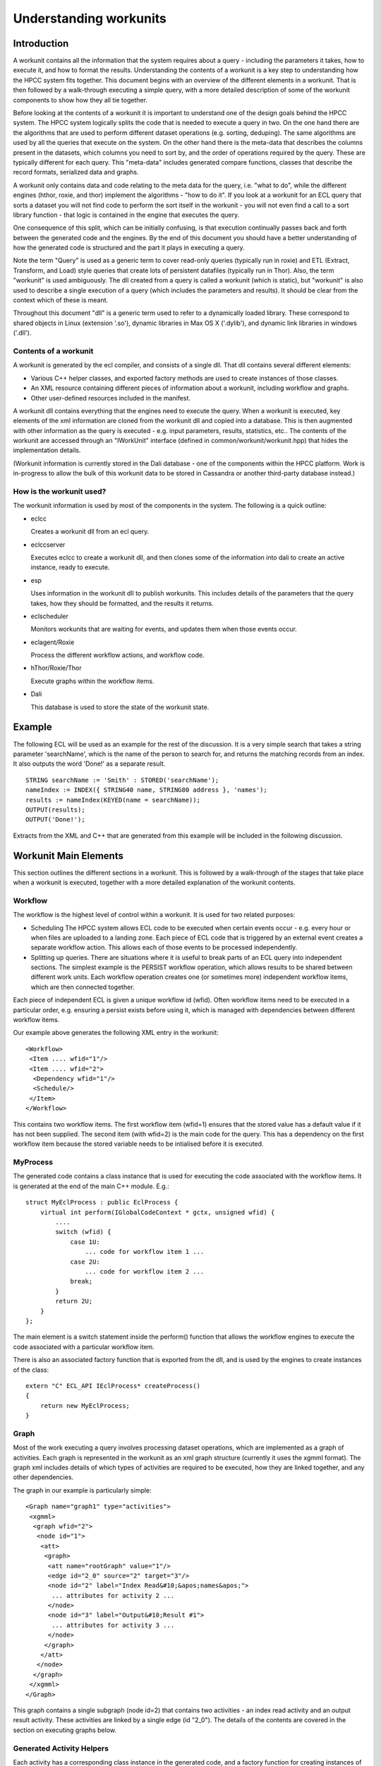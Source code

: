 =======================
Understanding workunits
=======================

Introduction
************

A workunit contains all the information that the system requires about a query - including the parameters it takes,
how to execute it, and how to format the results.  Understanding the contents of a workunit is a key step to
understanding how the HPCC system fits together.  This document begins with an overview of the different elements
in a workunit.  That is then followed by a walk-through executing a simple query, with a more detailed description of
some of the workunit components to show how they all tie together.

Before looking at the contents of a workunit it is important to understand one of the design goals behind the HPCC
system.  The HPCC system logically splits the code that is needed to execute a query in two.  On the one hand there
are the algorithms that are used to perform different dataset operations (e.g. sorting, deduping).  The same algorithms are
used by all the queries that execute on the system.  On the other hand there is the meta-data that describes the columns
present in the datasets, which columns you need to sort by, and the order of operations required by the query.  These
are typically different for each query.  This "meta-data" includes generated compare functions, classes that describe
the record formats, serialized data and graphs.

A workunit only contains data and code relating to the meta data for the query, i.e. "what to do", while the
different engines (hthor, roxie, and thor) implement the algorithms - "how to do it".  If you look at a workunit for
an ECL query that sorts a dataset you will not find code to perform the sort itself in the workunit - you will not
even find a call to a sort library function - that logic is contained in the engine that executes the query.

One consequence of this split, which can be initially confusing, is that execution continually passes back and forth
between the generated code and the engines.  By the end of this document you should have a better understanding
of how the generated code is structured and the  part it plays in executing a query.

Note the term "Query" is used as a generic term to cover read-only queries (typically run in roxie) and ETL (Extract,
Transform, and Load) style
queries that create lots of persistent datafiles (typically run in Thor).  Also, the term "workunit" is used
ambiguously.  The dll created from a query is called a workunit (which is static), but "workunit" is also
used to describe a single execution of a query (which includes the parameters and results).  It should be clear from
the context which of these is meant.

Throughout this document "dll" is a generic term used to refer to a dynamically loaded library.  These correspond
to shared objects in Linux (extension '.so'), dynamic libraries in Max OS X ('.dylib'), and dynamic
link libraries in windows ('.dll').

Contents of a workunit
======================

A workunit is generated by the ecl compiler, and consists of a single dll.  That dll contains
several different elements:

* Various C++ helper classes, and exported factory methods are used to create instances of those classes.
* An XML resource containing different pieces of information about a workunit, including workflow and graphs.
* Other user-defined resources included in the manifest.

A workunit dll contains everything that the engines need to execute the query.  When a workunit is executed, key
elements of the xml information are cloned from the workunit dll and copied into a database.  This is then
augmented with other information as the query is executed - e.g. input parameters, results, statistics, etc..  The
contents of the workunit are accessed through an "IWorkUnit" interface
(defined in common/workunit/workunit.hpp) that hides the implementation details.

(Workunit information is currently stored in the Dali database - one of the components within the HPCC platform.
Work is in-progress to allow the bulk of this workunit data to be stored in Cassandra or another third-party database
instead.)

How is the workunit used?
=========================

The workunit information is used by most of the components in the system.  The following is a quick outline:

* eclcc

  Creates a workunit dll from an ecl query.

* eclccserver

  Executes eclcc to create a workunit dll, and then clones some of the information into dali to create an active instance, ready to execute.

* esp

  Uses information in the workunit dll to publish workunits.  This includes details of the parameters that the query takes, how
  they should be formatted, and the results it returns.

* eclscheduler

  Monitors workunits that are waiting for events, and updates them when those events occur.

* eclagent/Roxie

  Process the different workflow actions, and workflow code.

* hThor/Roxie/Thor

  Execute graphs within the workflow items.

* Dali

  This database is used to store the state of the workunit state.


Example
*******

The following ECL will be used as an example for the rest of the discussion.  It is a very simple search that
takes a string parameter 'searchName', which is the name of the person to search for, and returns the matching records
from an index.  It also outputs the word 'Done!' as a separate result.

::

    STRING searchName := 'Smith' : STORED('searchName');
    nameIndex := INDEX({ STRING40 name, STRING80 address }, 'names');
    results := nameIndex(KEYED(name = searchName));
    OUTPUT(results);
    OUTPUT('Done!');

Extracts from the XML and C++ that are generated from this example will be included in the following discussion.

Workunit Main Elements
**********************

This section outlines the different sections in a workunit.  This is followed by a walk-through of the stages that
take place when a workunit is executed, together with a more detailed explanation of the workunit contents.

Workflow
========
The workflow is the highest level of control within a workunit.  It is used for two related purposes:

- Scheduling
  The HPCC system allows ECL code to be executed when certain events occur - e.g. every hour
  or when files are uploaded to a landing zone.  Each piece of ECL code that is triggered by an external event
  creates a separate workflow action.  This allows each of those events to be processed independently.

- Splitting up queries.
  There are situations where it is useful to break parts of an ECL query into independent sections.  The simplest example
  is the PERSIST workflow operation, which allows results to be shared between different work units.  Each workflow operation
  creates one (or sometimes more) independent workflow items, which are then connected together.

Each piece of independent ECL is given a unique workflow id (wfid).  Often workflow items need to be executed in a particular order,
e.g. ensuring a persist exists before using it, which is managed with dependencies between different workflow items.

Our example above generates the following XML entry in the workunit::

 <Workflow>
  <Item .... wfid="1"/>
  <Item .... wfid="2">
   <Dependency wfid="1"/>
   <Schedule/>
  </Item>
 </Workflow>

This contains two workflow items.  The first workflow item (wfid=1) ensures that the stored value has a default value if it has not been supplied.
The second item (with wfid=2) is the main code for the query.  This has a dependency on the first workflow item
because the stored variable needs to be intialised before it is executed.

MyProcess
=========

The generated code contains a class instance that is used for executing the code associated with the workflow items.  It is generated at the end of the main C++ module.  E.g.::

    struct MyEclProcess : public EclProcess {
        virtual int perform(IGlobalCodeContext * gctx, unsigned wfid) {
            ....
            switch (wfid) {
                case 1U:
                    ... code for workflow item 1 ...
                case 2U:
                    ... code for workflow item 2 ...
                break;
            }
            return 2U;
        }
    };

The main element is a switch statement inside the perform() function that allows the workflow engines to execute the code associated with a particular workflow item.

There is also an associated factory function that is exported from the dll, and is used by the engines to create instances of the class::

    extern "C" ECL_API IEclProcess* createProcess()
    {
        return new MyEclProcess;
    }

Graph
=====

Most of the work executing a query involves processing dataset operations, which are implemented as
a graph of activities.  Each graph is represented in the workunit as an xml graph structure (currently
it uses the xgmml format).  The graph xml includes details of which types of activities are required to be
executed, how they are linked together, and any other dependencies.

The graph in our example is particularly simple::

  <Graph name="graph1" type="activities">
   <xgmml>
    <graph wfid="2">
     <node id="1">
      <att>
       <graph>
        <att name="rootGraph" value="1"/>
        <edge id="2_0" source="2" target="3"/>
        <node id="2" label="Index Read&#10;&apos;names&apos;">
         ... attributes for activity 2 ...
        </node>
        <node id="3" label="Output&#10;Result #1">
         ... attributes for activity 3 ...
        </node>
       </graph>
      </att>
     </node>
    </graph>
   </xgmml>
  </Graph>

This graph contains a single subgraph (node id=2) that contains two activities - an index read activity and an output result
activity.  These activities are linked by a single edge (id "2_0").  The details of the contents are covered in the section on
executing graphs below.

Generated Activity Helpers
==========================

Each activity has a corresponding class instance in the generated code, and a factory function for creating instances of that class::

    struct cAc2 : public CThorIndexReadArg {
        ... Implementation of the helper for activity #2 ...
    };
    extern "C" ECL_API IHThorArg * fAc2() { return new cAc2; }

    struct cAc3 : public CThorWorkUnitWriteArg {
        ... Implementation of the helper for activity #3 ...
    };
    extern "C" ECL_API IHThorArg * fAc3() { return new cAc3; }

The helper class for an activity implements the interface that is required for that particular kind.  (The interfaces are defined in
rtl/include/eclhelper.hpp - further details below.)

Other
=====
The are several other items, detailed below, that are logically associated with a workunit.  The information may be
stored in the workunit dll or in various other location e.g. Dali, Sasha or Cassandra.  It is all accessed through the IWorkUnit
interface in common/workunit/workunit.hpp that hides the implementation details.  For instance information generated at runtime cannot
by definition be included in the workunit dll.

Options
-------

Options that are supplied to eclcc via the -f command line option, or the #option statement are included in the <Debug> section of the workunit xml::

 <Debug>
  <addtimingtoworkunit>0</addtimingtoworkunit>
  <noterecordsizeingraph>1</noterecordsizeingraph>
  <showmetaingraph>1</showmetaingraph>
  <showrecordcountingraph>1</showrecordcountingraph>
  <spanmultiplecpp>0</spanmultiplecpp>
  <targetclustertype>hthor</targetclustertype>
 </Debug>

Note, the names of workunit options are case insensitive, and converted to lower case.

Input Parameters
----------------
Many queries contain input parameters that modify their behaviour.  These
correspond to STORED definitions in the ECL.  Our example contains a single string "searchName", so the
workunit contains a single input parameter::

 <Variables>
  <Variable name="searchname">
   <SchemaRaw xsi:type="SOAP-ENC:base64">
    searchname&#xe000;&#xe004;&#241;&#255;&#255;&#255;&#xe001;ascii&#xe000;&#xe001;ascii&#xe000;&#xe000;&#xe018;&#xe000;&#xe000;&#xe000;&#xe000;   </SchemaRaw>
  </Variable>
 </Variables>

The implementation details of the schema information is encapsulated by the IConstWUResult interface in workunit.hpp.

Results
-------

The workunit xml also contains details of each result that the query generates, including a serialized description of the output record format::

 <Results>
  <Result isScalar="0"
          name="Result 1"
          recordSizeEntry="mf1"
          rowLimit="-1"
          sequence="0">
   <SchemaRaw xsi:type="SOAP-ENC:base64">
    name&#xe000;&#xe004;(&#xe000;&#xe000;&#xe000;&#xe001;ascii&#xe000;&#xe001;ascii&#xe000;address&#xe000;&#xe004;P&#xe000;&#xe000;&#xe000;&#xe001;ascii&#xe000;&#xe001;ascii&#xe000;&#xe000;&#xe018;%&#xe000;&#xe000;&#xe000;{ string40 name, string80 address };&#10;   </SchemaRaw>
  </Result>
  <Result name="Result 2" sequence="1">
   <SchemaRaw xsi:type="SOAP-ENC:base64">
    Result_2&#xe000;&#xe004;&#241;&#255;&#255;&#255;&#xe001;ascii&#xe000;&#xe001;ascii&#xe000;&#xe000;&#xe018;&#xe000;&#xe000;&#xe000;&#xe000;   </SchemaRaw>
  </Result>
 </Results>

in our example there are two - the dataset of results and the text string "Done!".  The values of the results for
a query are associated with the workunit.  (They are currently saved in dali, but this may change in version 6.0.)

Timings and Statistics
----------------------
Any timings generated when compiling the query are included in the workunit dll::

     <Statistics>
      <Statistic c="eclcc"
                 count="1"
                 creator="eclcc"
                 kind="SizePeakMemory"
                 s="compile"
                 scope="compile"
                 ts="1428933081084000"
                 unit="sz"
                 value="27885568"/>
     </Statistics>

Other statistics and timings created when running the query are stored in the runtime copy of the workunit.
(Statistics for graph elements are stored in a different format from global statistics, but the IWorkUnit interface
ensures the implementation details are hidden.)

Manifests
---------

It is possible to include other user-defined resources in the workunit dll - e.g. web pages, or dashboard layouts.
I have to confess I do not understand them... ??Tony please provide some more information....!


Stages of Execution
*******************
Once a workunit has been compiled to a dll it is ready to be executed.  Execution can be triggered in different ways, E.g.:

* The ECL for a query is submitted to esp

  - A workunit entry, containing the ECL, is created in dali and added to an eclccserver queue.
  - An eclccserver instance removes the workunit form the queue, and compiles the ECL to a workunit dll.
  - The dali workunit entry is updated with the information from the workunit dll.
  - The dali workunit is added to the agent execution queue associated with the target cluster.
  - The associated engine (actually agentexec for hThor and Thor) pulls a query form the queue and executes it.

* A query is submitted and published with a name.  Another request is then submitted to execute this previously compiled query.

  - A workunit entry, containing the ECL, is created in dali and added to an eclccserver queue.
  - An eclccserver instance removes the workunit form the queue, and compiles the ECL to a workunit dll.
  - There is a 'query set' for each combination of query name and the target cluster.  The new workunit
    dll is added to the appropriate query set, and marked as the current active implementation.
  - Later, a query that references a named query is submitted to esp.
  - The name and target cluster are mapped via the query set to the active implementation, and a workunit instance is created from the active workunit dll.
  - The workunit is added to a roxie or eclagentexec queue ready to be executed.
  - The associated engine pulls a query form the queue and executes it.

* A query is compiled as a stand alone executable.  The executable is then run.

  - eclcc is executed on the command line without the -shared command line option.
  - The resulting executable is run.  The engine used to execute the query depends on the -platform
    parameter supplied to eclcc.

Most queries create persistent workunits in dali and then update those workunits with results as they are calculated,
however for some roxie queries (e.g. in a production system) the execution workunits are transient.

The following walk-through details the main stages executing a query, and the effect each of the query elements has.

Queues
======
The system uses several inter-process queues to communicate between the different components in the system.  These queues
are implemented by dali.  Components can subscribe to one or more queues, and receive notifications when entries are
avaialable.

Some example queues are:

* <cluster>.eclserver - workunits to be compiled
* <cluster>.roxie - workunits to execute on roxie
* <cluster>.thor - graphs to execute on thor
* <cluster>.eclscheduler - workunits that need to wait for events
* <cluster>.agent - workunits to be executed on hthor or thor.
* dfuserver_queue - dfu workunits for sprays/file copies etc.

Workflow
========
When a workunit is ready to be run, the workflow controls the flow of execution.  The workflow engine
(defined in common/workunit/workflow.cpp) is responsible for determining which workflow item should be
executed next.

The workflow for Thor and hThor jobs is coordinated by eclagent, while roxie includes the workflow
engine in its process.  The eclscheduler also uses the workflow engine to process events and mark workflow items ready
for execution.

eclagent, or roxie calls the createProcess() function from the workunit dll to create an instance of the generated workflow
helper class, and passes it to the workflow engine.  The workflow engine walks the workflow items to find any items
that are ready to be executed (have the state "reqd" - i.e. required).  If a required workflow item has dependencies on
other child workflow items then those children are executed first.  Once all dependencies have executed successfully
the parent workflow item is executed.  The example has the following workflow entries::

 <Workflow>
  <Item mode="normal"
        state="null"
        type="normal"
        wfid="1"/>
  <Item mode="normal"
        state="reqd"
        type="normal"
        wfid="2">
   <Dependency wfid="1"/>
   <Schedule/>
  </Item>
 </Workflow>

Item 2 has a state of "reqd", so it should be evaluated now.  Item 2 has a dependency on item 1, so that must be
evaluated first.  This is achieved by calling MyEclProcess::perform() on the object that was previously created
from the workunit dll, passing in wfid = 1.  That will execute the following code::

    switch (wfid) {
        case 1U:
            if (!gctx->isResult("searchname",4294967295U)) {
                ctx->setResultString("searchname",4294967295U,5U,"Smith");
            }
            break;
        break;
    }

This checks if a value has been provided for the input parameter, and if not assigns a default value of "Smith".
The function returns control to the workflow engine.  With the dependencies for wfid 2 now satisfied,
the generated code for that workflow id is now executed::

    switch (wfid) {
        case 2U: {
            ctx->executeGraph("graph1",false,0,NULL);
            ctx->setResultString(0,1U,5U,"Done!");
        }
        break;
    }

Most of the work for this workflow item involves executing graph1 (by calling back into eclagent/roxie).  However, the
code also directly sets another result.  This is fairly typical - the code inside MyProcess::perform often combines
evaluating scalar results, executing graphs, and calling functions
that cannot (currently) be called inside a graph (e.g. those involving superfile transactions).

Once all of the required workflow items are executed, the workunit is marked as completed.  Alternatively, if there are
workflow items that are waiting to be triggered by an event, the workunit will be passed to the scheduler,
which will keep monitoring for events.

Note that most items in the xml workflow begin in the state WFStateNull. This means that it is valid to execute them,
but they haven't been executed yet. Typically, only a few items begin with the state WFStateReqd.

There are various specialised types of workflow items - e.g. sequential, wait, independent, but they all follow the same basic approach of
executing dependencies and then executing that particular item.

Most of the interesting work in an ECL query is done within a graph.  The call ctx->executeGraph will either execute the graph locally
(in the case of hthor and roxie), or add the workunit onto a queue (for Thor).  Whichever happens, control will pass to that engine.

Specialised Workflow Items
=================
Each item mode/type can affect the dependency structure of the workflow:

- Sequential/Ordered

  The workflow structure for sequential and ordered is the same. An item is made to contain all of the actions in the statement. This is
  achieved by making each action a dependency of this item. The dependencies, and consequently the actions, must be executed in order.
  An extra item is always inserted before each dependency. This means that even if other statements reference this dependency, it will only
  be performed once.

- Persist

  When the persist workflow service is used, two items are created. One item contains the graphs that perform the expression
  defined in ECL. It also stores the wfid for the second item. The second item is used to determine whether the persist is up to date.

- Condition (IF)

  The IF function has either 2 or 3 arguments: the expression, the trueresult, and sometimes the falseresult. For each argument,
  a workflow item is created. These items are stored as dependencies to the condition, in the order stated above.

- Contingency (SUCCESS/FAILURE)

  When a contingency clause is defined for an attribute, the attribute item stores the wfid of the contingency. If both success
  and failure are used, then the item will store the wfid of each contingency. The contingency is composed of items, just like
  the larger query.

- Recovery

  When a workflow item fails, if it has a recovery clause, the item will be re-executed. The clause contains actions defined by the
  programmer to remedy the problem. This clause is stored differently to SUCCESS/FAILURE, in that the recovery clause is a
  dependency of the failed item. In order to stop the recovery clause from being executed like the other dependencies, it is marked
  with WFStateSkip.

- Independent

  This specifier is used when a programmer wants to common up code for the query. It prevents the same piece of code from
  being executed twice in different contexts. To achieve this, an extra item is inserted between the expression and whichever
  items depend on it. This means that although the attribute can be referenced several times, it will only be executed once.

Graph Execution
===============

All the engines (roxie, hThor, Thor) execute graphs in a very similar way.  The main differences are that hThor and
Thor execute a sub graph at a time, while roxie executes a complete graph as one.  Roxie is also optimized to minimize
the overhead of executing a query - since the same query tends to be run multiple times.  This means that roxie creates a
graph of factory objects and those are then used to create the activities.  The core details are the same for each of them though.

Details of the graph structure
------------------------------

First, a recap of the structure of the graph together with the full xml for the graph definition in our example::

  <Graph name="graph1" type="activities">
   <xgmml>
    <graph wfid="2">
     <node id="1">
      <att>
       <graph>
        <att name="rootGraph" value="1"/>
        <edge id="2_0" source="2" target="3"/>
        <node id="2" label="Index Read&#10;&apos;names&apos;">
         <att name="definition" value="workuniteg1.ecl(3,1)"/>
         <att name="name" value="results"/>
         <att name="_kind" value="77"/>
         <att name="ecl" value="INDEX({ string40 name, string80 address }, &apos;names&apos;, fileposition(false));&#10;FILTER(KEYED(name = STORED(&apos;searchname&apos;)));&#10;"/>
         <att name="recordSize" value="120"/>
         <att name="predictedCount" value="0..?[disk]"/>
         <att name="_fileName" value="names"/>
        </node>
        <node id="3" label="Output&#10;Result #1">
         <att name="definition" value="workuniteg1.ecl(4,1)"/>
         <att name="_kind" value="16"/>
         <att name="ecl" value="OUTPUT(..., workunit);&#10;"/>
         <att name="recordSize" value="120"/>
        </node>
       </graph>
      </att>
     </node>
    </graph>
   </xgmml>
  </Graph>

Each graph (e.g. graph1) consists of 1 or more subgraphs (in the example above, node id=1).  Each of those subgraphs contains 1
or more activities (node id=2, node id=3).

The xml for each activity might contain the following information:

* A unique id (e.g. id="2").
* The "kind" of the activity, e.g. <att name="_kind" value="77"/>.  The value is an item from the enum ThorActivityKind in eclhelper.hpp.
* The ECL that created the activity. E.g. <att name="ecl" value="...">
* The identifier of the ecl definition.  E.g. <att name="name" value="results"/>
* Location (e.g. file, line number, column) of the original ECL. E.g. <att name="definition" value="workuniteg1.ecl(3,1)"/>
* Meta information the code generator has deduced about the activity output.  Examples include the
  record size, expected number of rows, sort order etc.  E.g. <att name="recordSize" value="120"/>
* Hints, which are used for fine control of options for a particular activity (e.g,, the number of threads to use while sorting).
* Record counts and stats once the job has executed.  (These are logically associated with the activities in the graph, but stored separately.)

Graphs also contain edges that can take one of 3 forms:

Edges within graphs
    These are used to indicate how the activities are connected.  The source activity is used as the input to the target activity.
    These edges have the following format::

        <edge id="<source-activity-id>_<output-count>" source="<source-activity-id>" target="<target-activity-id">

    There is only one edge in our example workunit: <edge id="2_0" source="2" target="3"/>.

Edges between graphs
    These are used to indicate direct dependencies between activities.  For instance there will be an edge connecting the activity that
    writes a spill file to the activity that reads it.  These edges have the following format::

        <edge id="<source-activity-id>_<target-activity-id>" source="<source-subgraph-id>" target="<target-subgraph-id>"
           <att name="_sourceActivity" value="<source-activity-id>"/>
           <att name="_targetActivity" value="<target-activity-id>"/>
        </edge>

    Roxie often optimizes spilled datasets and treats these edges as equivalent to the edges between activities.

Other dependencies.
    These are similar to the edges between graphs, but they are used for values that are used within an activity.  For
    instance one part of the graph may calculate the maximum value of a column, and another activity may filter out
    all records that do not match that maximum value.  The format is the same as the edges between graphs except that the
    edge contains the following attribute::

        <att name="_dependsOn" value="1"/>

Each activity in a graph also has a corresponding helper class instance in the generated code.  (The
name of the class is "cAc" followed by the activity number, and the exported factory method is "fAc"
followed by the activity number.)  Each helper class implements a specialised interface (derived from IHThorArg) - the
particular interface is determined by the value of the "_kind" attribute for the activity.

The contents of file rtl/include/eclhelper.hpp is key to understanding how the generated code relates to the activities.
Each kind of activity requires a helper class that implements a specific interface.  The helpers allow the engine to
tailor the generalised activity implementation to the the particular instance - e.g. for a filter activity
whether a row should be included or excluded.  The appendix at the end of this document contains some further information
about this file.

The classes in the generated workunits are normally derived from base implementations of those interfaces (which are
implemented in rtl/include/eclhelper_base.hpp).  This reduces the size of the generated code by providing default implementations
for various functions.

For instance the helper for the index read (activity 2) is defined as::

    struct cAc2 : public CThorIndexReadArg {
        virtual unsigned getFormatCrc() {
            return 470622073U;
        }
        virtual bool getIndexLayout(size32_t & __lenResult, void * & __result) { getLayout5(__lenResult, __result, ctx); return true; }
        virtual IOutputMetaData * queryDiskRecordSize() { return &mx1; }
        virtual IOutputMetaData * queryOutputMeta() { return &mx1; }
        virtual void onCreate(ICodeContext * _ctx, IHThorArg *, MemoryBuffer * in) {
            ctx = _ctx;
            ctx->getResultString(v2,v1.refstr(),"searchname",4294967295U);
        }
        rtlDataAttr v1;
        unsigned v2;
        virtual const char * getFileName() {
            return "names";
        }
        virtual void createSegmentMonitors(IIndexReadContext *irc) {
            Owned<IStringSet> set3;
            set3.setown(createRtlStringSet(40));
            char v4[40];
            rtlStrToStr(40U,v4,v2,v1.getstr());
            if (rtlCompareStrStr(v2,v1.getstr(),40U,v4) == 0) {
                set3->addRange(v4,v4);
            }
            irc->append(createKeySegmentMonitor(false, set3.getClear(), 0, 40));
            irc->append(createWildKeySegmentMonitor(40, 80));
        }
        virtual size32_t transform(ARowBuilder & crSelf, const void * _left) {
            crSelf.getSelf();
            unsigned char * left = (unsigned char *)_left;
            memcpy(crSelf.row() + 0U,left + 0U,120U);
            return 120U;
        }
    };

Some of the methods to highlight are:

a) onCreate() - common to all activities.  It is called by the engine when the helper is first created,
   and allows the helper to cache information that does not change - in this case the name that is
   being searched for.
b) getFileName() - determines the name of the index being read.
c) createSegmentMonitors() - defines which columns to filter, and which values to match against.
d) transform() - create the record to return from the activity.  It controls which columns should be included
   from the index row in the output. (In this case all.)

Executing the graph
-------------------

To execute a graph, the engine walks the activities in the graph xml and creates, in memory, a graph of implementation
activities.

For each activity, the name of the helper factory is calculated from the activity number (e.g. fAc2 for
activity 2).  That function is imported from the loaded dll, and then called to create an instance of the generated helper
class - in this case cAc2.

The engine then creates an instance of the class for implementing the activity, and passes the previously created helper
object to the constructor.  The engine uses the _kind attribute in the graph to determine which activity class should
be used.  E.g. In the example above activity 2 has a _kind of 77, which corresponds to TAKindexread.  For an index-read
activity roxie will create an instance of CRoxieServerIndexReadActivity.   (The generated helper that is passed to the
activity instance will implement IHThorIndexReadArg).  The activity implementations may also extract other information
from the xml for the activity - e.g. hints.  Once all the activities are created the edge information is used to link
inputs activities to output activities and add other dependencies.

Note: Any subgraph that is marked with <att name="rootGraph" value="1"/> is a root subgraph.  An activity within
a subgraph that has no outputs is called a 'sink' (and an activity without any inputs is called a 'source').

Executing a graph involves executing all the root subgraphs that it contains.  All
dependencies of the activities within the subgraph must be executed before a subgraph is executed.
To execute a subgraph, the engine executes each of the sink activities
on separate threads, and then waits for each of those threads to complete.
Each sink activity lazily pulls input rows on demand from activities further up the graph, processes them and returns
when complete.

(If you examine the code you will find that this is a simplification.  The implementation for processing dependencies is more
fine grained to ensure IF datasets, OUPUT(,UPDATE) and other ECL constructs are executed correctly.)

In our example the execution flows as follows:

1. Only a single root subgraph, so need to execute that.
2. The engine will execute activity 3 - the workunit-write activity (TAKworkunitwrite).
3. The workunit-write activity will start its input.
4. The index-read activity will call the helper functions to obtain the filename, resolve the index, and create the filter.
5. The workunit-write activity requests a row from its input.
6. The index-read finds the first row, and calls the helper's transform() method to create an output row.
7. The workunit-write activity persists the row to a buffer (using the serializer provided by the IOutputMetaData interface
   implemented by the class mx1).
8. Back to step 5, workunit-write reading a row from its input, until end of file is returned (notified as two consecutive
   NULL rows.
9. Workunit-write commits the results and finishes.

The execution generally switches back and forth between the code in the engines, and the members of the generated helper
classes.

There are some other details of query execution that are worth highlighting:

Child Queries
    Some activities perform complicated operations on child datasets of the input rows.  E.g. remove all duplicate
    people who are marked as living at this address.  This will create a "child query" in the graph - i.e. a
    nested graph within a subgraph, which may be executed each time a new input row is processed by the containing
    activity.
    (The graph of activities for each child query is created at the same time as the parent activity.  The activity
    instances are reinitialised and re-executed for each input row processed by the parent activity to minimise the
    create-time overhead.)

Other helper functions
    The generated code contains other functions that are used to describe the meta information for the rows
    processed within the graph.
    E.g. the following class describes the output from the index read activity::

        struct mi1 : public CFixedOutputMetaData {
            inline mi1() : CFixedOutputMetaData(120) {}
            virtual const RtlTypeInfo * queryTypeInfo() const { return &ty1; }
        } mx1;

    This represents a fixed size row that occupies 120 bytes.  The object returned by the queryTypeInfo() function
    provides information about the types of the fields::

        const RtlStringTypeInfo ty2(0x4,40);
        const RtlFieldStrInfo rf1("name",NULL,&ty2);
        const RtlStringTypeInfo ty3(0x4,80);
        const RtlFieldStrInfo rf2("address",NULL,&ty3);
        const RtlFieldInfo * const tl4[] = { &rf1,&rf2, 0 };
        const RtlRecordTypeInfo ty1(0xd,120,tl4);

    I.e. a string column, length 40 called "name", followed by a string column, length 80 called "address".  The
    interface IOutputMetaData in eclhelper.hpp is key to understanding how the rows are processed.

Inline dataset operations
    The rule mentioned at the start - that the generated code does not contain any knowledge of how to perform a
    particular dataset operation - does have one notable exception.  Some operations on child datasets are very
    simple to implement, and more efficient if they are implemented using inline C++ code.  (The generated code
    is smaller, and they avoid the overhead of setting up a child graph.)  Examples include filtering and aggregating
    column values from a child dataset.

The full code in the different engines is more complicated than the simplified process outlined above, especially
when it comes to executing dependencies, but the broad outline is the same.

Appendix
========

More information on the work done in the code generator to create the workunit can be found in ecl/eclcc/DOCUMENTATION.rst.

The C++ code can be generated as a single C++ file or multiple files.  The system defaults to multiple C++ files, so that
they can be compiled in parallel (and to avoid problems some compilers have with very large files).  When multipe C++ files are
generated the metadata classes and workflow classes are generated in the main module, and the activities are generated
in the files suffixed with a number.  It may be easier to understand the generated code if it is in one place.  In which case,
compile your query with the option -fspanMultipleCpp=0.  Use -fsaveCppTempFiles to ensure the C++ files are not deleted
(the C++ files will appear as helpers in the workunit details).

Key types and interfaces from eclhelper.hpp
-------------------------------------------

IEclProcess
    The interface that is used by the workflow engine to execute the different workflow items in the generated code.

ThorActivityKind
    This enumeration contains one entry for each activity supported by the engines.

ICodeContext
    This interface is implemented by the engine, and provides a mechanism for the generated code to call back into the
    engine.   For example resolveChildQuery() is used to obtain a reference to a child query that can then be executed later.

IOutputMetaData
    This interface is used to describe any meta data associated with the data being processed by the queries.

IHThorArg
    The base interface for defining information about an activity.  Each activity has an associated interface that is derived
    from this interface.  E.g. each instance of the sort activity will have a helper class implementing IHThorSortArg in
    the generated query.  There is normally a corresponding base class for each interface in eclhelper_base.hpp that is
    used by the generated code e.g. CThorSortArg.

ARowBuilder
    This abstract base class is used by the transform functions to reserve memory for the rows that are created.

IEngineRowAllocator
    Used by the generated code to allocate rows and rowsets.  Can also be used to release rows (or call the global function rtlReleaseRow()).

IGlobalCodeContext
    Provides access to functions that cannot be called inside a graph - i.e. can only be called from the global workflow code.  Most functions
    are related to the internal implementation of particular workflow item types (e.g. persists).

Glossary
--------

activity
    An activity is the basic unit of dataset processing implemented by the engines.  Each activity corresponds to a node
    in the thor execution graph.  Instances of the activities are connnected together to create the graph.

dll
    A dynamically loaded library.  These correspond to shared objects in Linux (extension '.so'), dynamic libraries
    in Max OS X ('.dylib'), and dynamic link libraries in windows ('.dll').

superfile
    A composite file which allows a collection of files to be treated as a single compound file.

?What else should go here?

Full text of the workunit XML
-----------------------------

The XML for a workunit can be viewed on the XML tag in eclwatch, or generated by compiling the ECL using the -wu option
with eclcc.  Alternatively eclcc -b -S can be used to generate the XML and the C++ at the same time (the output filenames
are derived from the input name).

::

    <W_LOCAL buildVersion="internal_5.3.0-closedown0"
             cloneable="1"
             codeVersion="157"
             eclVersion="5.3.0"
             hash="2344844820"
             state="completed"
             xmlns:xsi="http://www.w3.org/1999/XMLSchema-instance">
     <Debug>
      <addtimingtoworkunit>0</addtimingtoworkunit>
      <debugnlp>1</debugnlp>
      <expandpersistinputdependencies>1</expandpersistinputdependencies>
      <forcegenerate>1</forcegenerate>
      <noterecordsizeingraph>1</noterecordsizeingraph>
      <regressiontest>1</regressiontest>
      <showmetaingraph>1</showmetaingraph>
      <showrecordcountingraph>1</showrecordcountingraph>
      <spanmultiplecpp>0</spanmultiplecpp>
      <targetclustertype>hthor</targetclustertype>
     </Debug>
     <Graphs>
      <Graph name="graph1" type="activities">
       <xgmml>
        <graph wfid="2">
         <node id="1">
          <att>
           <graph>
            <att name="rootGraph" value="1"/>
            <edge id="2_0" source="2" target="3"/>
            <node id="2" label="Index Read&#10;&apos;names&apos;">
             <att name="definition" value="workuniteg1.ecl(3,1)"/>
             <att name="name" value="results"/>
             <att name="_kind" value="77"/>
             <att name="ecl" value="INDEX({ string40 name, string80 address }, &apos;names&apos;, fileposition(false));&#10;FILTER(KEYED(name = STORED(&apos;searchname&apos;)));&#10;"/>
             <att name="recordSize" value="120"/>
             <att name="predictedCount" value="0..?[disk]"/>
             <att name="_fileName" value="names"/>
            </node>
            <node id="3" label="Output&#10;Result #1">
             <att name="definition" value="workuniteg1.ecl(4,1)"/>
             <att name="_kind" value="16"/>
             <att name="ecl" value="OUTPUT(..., workunit);&#10;"/>
             <att name="recordSize" value="120"/>
            </node>
           </graph>
          </att>
         </node>
        </graph>
       </xgmml>
      </Graph>
     </Graphs>
     <Query fetchEntire="1">
      <Associated>
       <File desc="workuniteg1.ecl.cpp"
             filename="c:\regressout\workuniteg1.ecl.cpp"
             ip="10.121.159.73"
             type="cpp"/>
      </Associated>
     </Query>
     <Results>
      <Result isScalar="0"
              name="Result 1"
              recordSizeEntry="mf1"
              rowLimit="-1"
              sequence="0">
       <SchemaRaw xsi:type="SOAP-ENC:base64">
        name&#xe000;&#xe004;(&#xe000;&#xe000;&#xe000;&#xe001;ascii&#xe000;&#xe001;ascii&#xe000;address&#xe000;&#xe004;P&#xe000;&#xe000;&#xe000;&#xe001;ascii&#xe000;&#xe001;ascii&#xe000;&#xe000;&#xe018;%&#xe000;&#xe000;&#xe000;{ string40 name, string80 address };&#10;   </SchemaRaw>
      </Result>
      <Result name="Result 2" sequence="1">
       <SchemaRaw xsi:type="SOAP-ENC:base64">
        Result_2&#xe000;&#xe004;&#241;&#255;&#255;&#255;&#xe001;ascii&#xe000;&#xe001;ascii&#xe000;&#xe000;&#xe018;&#xe000;&#xe000;&#xe000;&#xe000;   </SchemaRaw>
      </Result>
     </Results>
     <Statistics>
      <Statistic c="eclcc"
                 count="1"
                 creator="eclcc"
                 kind="SizePeakMemory"
                 s="compile"
                 scope="compile"
                 ts="1428933081084000"
                 unit="sz"
                 value="27885568"/>
     </Statistics>
     <Variables>
      <Variable name="searchname">
       <SchemaRaw xsi:type="SOAP-ENC:base64">
        searchname&#xe000;&#xe004;&#241;&#255;&#255;&#255;&#xe001;ascii&#xe000;&#xe001;ascii&#xe000;&#xe000;&#xe018;&#xe000;&#xe000;&#xe000;&#xe000;   </SchemaRaw>
      </Variable>
     </Variables>
     <Workflow>
      <Item mode="normal"
            state="null"
            type="normal"
            wfid="1"/>
      <Item mode="normal"
            state="reqd"
            type="normal"
            wfid="2">
       <Dependency wfid="1"/>
       <Schedule/>
      </Item>
     </Workflow>
    </W_LOCAL>

Full contents of the generated C++ (as a single file)
-----------------------------------------------------

::

    /* Template for generating thor/hthor/roxie output */
    #include "eclinclude4.hpp"
    #include "eclrtl.hpp"
    #include "rtlkey.hpp"

    extern RTL_API void rtlStrToStr(size32_t lenTgt,void * tgt,size32_t lenSrc,const void * src);
    extern RTL_API int rtlCompareStrStr(size32_t lenL,const char * l,size32_t lenR,const char * r);


    const RtlStringTypeInfo ty2(0x4,40);
    const RtlFieldStrInfo rf1("name",NULL,&ty2);
    const RtlStringTypeInfo ty3(0x4,80);
    const RtlFieldStrInfo rf2("address",NULL,&ty3);
    const RtlFieldInfo * const tl4[] = { &rf1,&rf2, 0 };
    const RtlRecordTypeInfo ty1(0xd,120,tl4);
    void getLayout5(size32_t & __lenResult, void * & __result, IResourceContext * ctx) {
        rtlStrToDataX(__lenResult,__result,87U,"\000R\000\000\000\001x\000\000\000\002\000\000\000\003\004\000\000\000name\004(\000\000\000\001ascii\000\001ascii\000\000\000\000\000\000\003\007\000\000\000address\004P\000\000\000\001ascii\000\001ascii\000\000\000\000\000\000\002\000\000\000");
    }
    struct mi1 : public CFixedOutputMetaData {
        inline mi1() : CFixedOutputMetaData(120) {}
        virtual const RtlTypeInfo * queryTypeInfo() const { return &ty1; }
    } mx1;
    extern "C" ECL_API IOutputMetaData * mf1() { mx1.Link(); return &mx1; }

    struct cAc2 : public CThorIndexReadArg {
        virtual unsigned getFormatCrc() {
            return 470622073U;
        }
        virtual bool getIndexLayout(size32_t & __lenResult, void * & __result) { getLayout5(__lenResult, __result, ctx); return true; }
        virtual IOutputMetaData * queryDiskRecordSize() { return &mx1; }
        virtual IOutputMetaData * queryOutputMeta() { return &mx1; }
        virtual void onCreate(ICodeContext * _ctx, IHThorArg *, MemoryBuffer * in) {
            ctx = _ctx;
            ctx->getResultString(v2,v1.refstr(),"searchname",4294967295U);
        }
        rtlDataAttr v1;
        unsigned v2;
        virtual const char * getFileName() {
            return "names";
        }
        virtual void createSegmentMonitors(IIndexReadContext *irc) {
            Owned<IStringSet> set3;
            set3.setown(createRtlStringSet(40));
            char v4[40];
            rtlStrToStr(40U,v4,v2,v1.getstr());
            if (rtlCompareStrStr(v2,v1.getstr(),40U,v4) == 0) {
                set3->addRange(v4,v4);
            }
            irc->append(createKeySegmentMonitor(false, set3.getClear(), 0, 40));
            irc->append(createWildKeySegmentMonitor(40, 80));
        }
        virtual size32_t transform(ARowBuilder & crSelf, const void * _left) {
            crSelf.getSelf();
            unsigned char * left = (unsigned char *)_left;
            memcpy(crSelf.row() + 0U,left + 0U,120U);
            return 120U;
        }
    };
    extern "C" ECL_API IHThorArg * fAc2() { return new cAc2; }
    struct cAc3 : public CThorWorkUnitWriteArg {
        virtual int getSequence() { return 0; }
        virtual IOutputMetaData * queryOutputMeta() { return &mx1; }
        virtual void serializeXml(const byte * self, IXmlWriter & out) {
            mx1.toXML(self, out);
        }
    };
    extern "C" ECL_API IHThorArg * fAc3() { return new cAc3; }


    struct MyEclProcess : public EclProcess {
        virtual unsigned getActivityVersion() const { return ACTIVITY_INTERFACE_VERSION; }
        virtual int perform(IGlobalCodeContext * gctx, unsigned wfid) {
            ICodeContext * ctx;
            ctx = gctx->queryCodeContext();
            switch (wfid) {
                case 1U:
                    if (!gctx->isResult("searchname",4294967295U)) {
                        ctx->setResultString("searchname",4294967295U,5U,"Smith");
                    }
                    break;
                case 2U: {
                    ctx->executeGraph("graph1",false,0,NULL);
                    ctx->setResultString(0,1U,5U,"Done!");
                }
                break;
            }
            return 2U;
        }
    };


    extern "C" ECL_API IEclProcess* createProcess()
    {

        return new MyEclProcess;
    }
